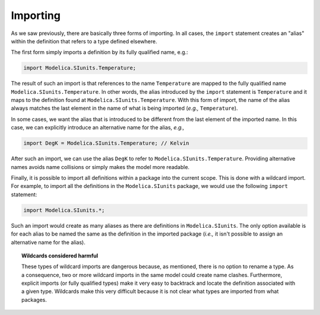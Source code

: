 .. _importing:

Importing
---------
.. index::
   single: import
   
As we saw previously, there are basically three forms of importing.
In all cases, the ``import`` statement creates an "alias" within the
definition that refers to a type defined elsewhere.

The first form simply imports a definition by its fully qualified
name, e.g.:

.. code-block:: modelica

    import Modelica.SIunits.Temperature;

The result of such an import is that references to the name
``Temperature`` are mapped to the fully qualified name
``Modelica.SIunits.Temperature``.  In other words, the alias
introduced by the ``import`` statement is ``Temperature`` and it maps
to the definition found at ``Modelica.SIunits.Temperature``.  With
this form of import, the name of the alias always matches the last
element in the name of what is being imported (*e.g.,*
``Temperature``).

In some cases, we want the alias that is introduced to be different
from the last element of the imported name.  In this case, we can
explicitly introduce an alternative name for the alias, *e.g.,*

.. code-block:: modelica

    import DegK = Modelica.SIunits.Temperature; // Kelvin

After such an import, we can use the alias ``DegK`` to refer to
``Modelica.SIunits.Temperature``.  Providing alternative names avoids
name collisions or simply makes the model more readable.

Finally, it is possible to import all definitions within a package
into the current scope.  This is done with a wildcard import.  For
example, to import all the definitions in the ``Modelica.SIunits``
package, we would use the following ``import`` statement:

.. code-block:: modelica

    import Modelica.SIunits.*;

Such an import would create as many aliases as there are definitions
in ``Modelica.SIunits``.  The only option available is for each alias
to be named the same as the definition in the imported package
(*i.e.,* it isn't possible to assign an alternative name for the
alias).

.. _wildcards-harmful:

.. topic:: Wildcards considered harmful

    These types of wildcard imports are dangerous because, as
    mentioned, there is no option to rename a type.  As a consequence,
    two or more wildcard imports in the same model could create name
    clashes.  Furthermore, explicit imports (or fully qualified
    types) make it very easy to backtrack and locate the definition
    associated with a given type.  Wildcards make this very difficult
    because it is not clear what types are imported from what
    packages.
